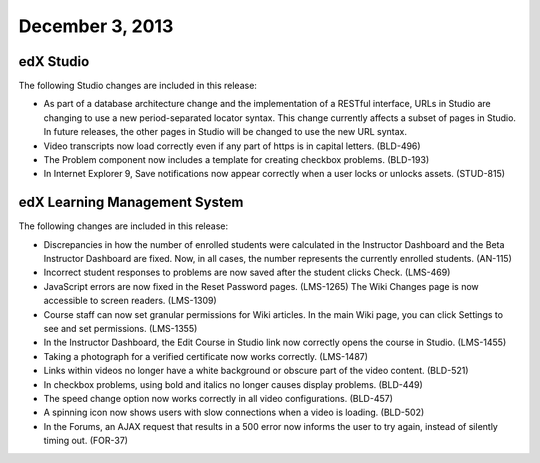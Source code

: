 ###################################
December 3, 2013
###################################


*************
edX Studio
*************


The following Studio changes are included in this release:

* As part of a database architecture change and the implementation of a RESTful interface, URLs in Studio are changing to use a new
  period-separated locator syntax. This change currently affects a subset of pages in Studio. In future releases, the other pages in Studio
  will be changed to use the new URL syntax.

* Video transcripts now load correctly even if any part of https is in capital letters. (BLD-496)

* The Problem component now includes a template for creating checkbox problems. (BLD-193)

* In Internet Explorer 9, Save notifications now appear correctly when a user locks or unlocks assets. (STUD-815)



*******************************
edX Learning Management System
*******************************

The following changes are included in this release:

* Discrepancies in how the number of enrolled students were calculated in the Instructor Dashboard and the Beta Instructor Dashboard are
  fixed. Now, in all cases, the number represents the currently enrolled students. (AN-115)

* Incorrect student responses to problems are now saved after the student clicks Check. (LMS-469)

* JavaScript errors are now fixed in the Reset Password pages. (LMS-1265)
  The Wiki Changes page is now accessible to screen readers. (LMS-1309)

* Course staff can now set granular permissions for Wiki articles. In the main Wiki page, you can click Settings to see and set
  permissions. (LMS-1355)

* In the Instructor Dashboard, the Edit Course in Studio link now correctly opens the course in Studio. (LMS-1455)

* Taking a photograph for a verified certificate now works correctly. (LMS-1487)

* Links within videos no longer have a white background or obscure part of the video content. (BLD-521)

* In checkbox problems, using bold and italics no longer causes display problems. (BLD-449)

* The speed change option now works correctly in all video configurations. (BLD-457)

* A spinning icon now shows users with slow connections when a video is loading. (BLD-502)

* In the Forums, an AJAX request that results in a 500 error now informs the user to try again, instead of silently timing out. (FOR-37)

